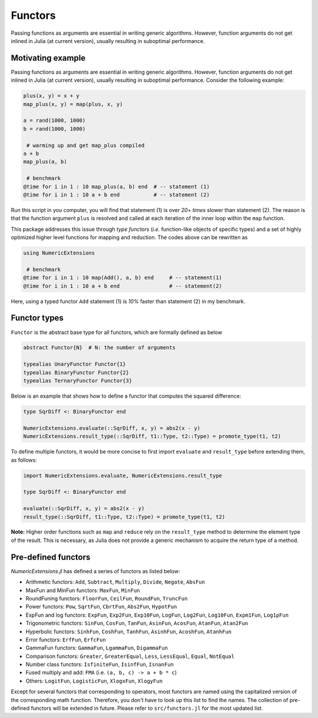Functors
=========

Passing functions as arguments are essential in writing generic algorithms. However, function arguments do not get inlined in Julia (at current version), usually resulting in suboptimal performance.

Motivating example
-------------------

Passing functions as arguments are essential in writing generic algorithms. However, function arguments do not get inlined in Julia (at current version), usually resulting in suboptimal performance. Consider the following example:

.. code-block:: julia

    plus(x, y) = x + y
    map_plus(x, y) = map(plus, x, y)

    a = rand(1000, 1000)
    b = rand(1000, 1000)

     # warming up and get map_plus compiled
    a + b
    map_plus(a, b)

     # benchmark
    @time for i in 1 : 10 map_plus(a, b) end  # -- statement (1)
    @time for i in 1 : 10 a + b end           # -- statement (2)

Run this script in you computer, you will find that statement (1) is over *20+ times* slower than statement (2). The reason is that the function argument ``plus`` is resolved and called at each iteration of the inner loop within the ``map`` function.

This package addresses this issue through *type functors* (*i.e.* function-like objects of specific types) and a set of highly optimized higher level functions for mapping and reduction. The codes above can be rewritten as

.. code-block:: julia

    using NumericExtensions

     # benchmark
    @time for i in 1 : 10 map(Add(), a, b) end     # -- statement(1)
    @time for i in 1 : 10 a + b end                # -- statement(2)


Here, using a typed functor ``Add`` statement (1) is *10%* faster than statement (2) in my benchmark.


Functor types
--------------

``Functor`` is the abstract base type for all functors, which are formally defined as below

.. code-block:: julia

    abstract Functor{N}  # N: the number of arguments

    typealias UnaryFunctor Functor{1}
    typealias BinaryFunctor Functor{2}
    typealias TernaryFunctor Functor{3}


Below is an example that shows how to define a functor that computes the squared difference:

.. code-block:: julia

    type SqrDiff <: BinaryFunctor end

    NumericExtensions.evaluate(::SqrDiff, x, y) = abs2(x - y)
    NumericExtensions.result_type(::SqrDiff, t1::Type, t2::Type) = promote_type(t1, t2)


To define multiple functors, it would be more concise to first import ``evaluate`` and ``result_type`` before extending them, as follows:

.. code-block:: julia

    import NumericExtensions.evaluate, NumericExtensions.result_type

    type SqrDiff <: BinaryFunctor end

    evaluate(::SqrDiff, x, y) = abs2(x - y)
    result_type(::SqrDiff, t1::Type, t2::Type) = promote_type(t1, t2)

**Note:** Higher order functions such as ``map`` and ``reduce`` rely on the ``result_type`` method to determine the element type of the result. This is necessary, as Julia does not provide a generic mechanism to acquire the return type of a method.


Pre-defined functors
-----------------------

*NumericExtensions.jl* has defined a series of functors as listed below:

* Arithmetic functors: ``Add``, ``Subtract``, ``Multiply``, ``Divide``, ``Negate``, ``AbsFun``
* MaxFun and MinFun functors: ``MaxFun``, ``MinFun``
* RoundFuning functors: ``FloorFun``, ``CeilFun``, ``RoundFun``, ``TruncFun``
* Power functors: ``Pow``, ``SqrtFun``, ``CbrtFun``, ``Abs2Fun``, ``HypotFun``
* ExpFun and log functors: ``ExpFun``, ``Exp2Fun``, ``Exp10Fun``, ``LogFun``, ``Log2Fun``, ``Log10Fun``, ``Expm1Fun``, ``Log1pFun``
* Trigonometric functors: ``SinFun``, ``CosFun``, ``TanFun``, ``AsinFun``, ``AcosFun``, ``AtanFun``, ``Atan2Fun``
* Hyperbolic functors: ``SinhFun``, ``CoshFun``, ``TanhFun``, ``AsinhFun``, ``AcoshFun``, ``AtanhFun``
* Error functors: ``ErfFun``, ``ErfcFun``
* GammaFun functors: ``GammaFun``, ``LgammaFun``, ``DigammaFun``
* Comparison functors: ``Greater``, ``GreaterEqual``, ``Less``, ``LessEqual``, ``Equal``, ``NotEqual``
* Number class functors: ``IsfiniteFun``, ``IsinfFun``, ``IsnanFun``
* Fused multiply and add: ``FMA`` (i.e. ``(a, b, c) -> a + b * c``)
* Others: ``LogitFun``, ``LogisticFun``, ``XlogxFun``, ``XlogyFun``

Except for several functors that corresponding to operators, most functors are named using the capitalized version of the corresponding math function. Therefore, you don't have to look up this list to find the names. The collection of pre-defined functors will be extended in future. Please refer to ``src/functors.jl`` for the most updated list.


